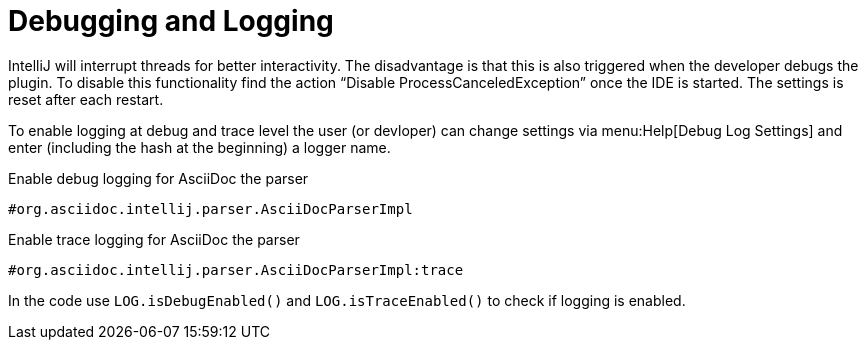 = Debugging and Logging

IntelliJ will interrupt threads for better interactivity.
The disadvantage is that this is also triggered when the developer debugs the plugin.
To disable this functionality find the action "`Disable ProcessCanceledException`" once the IDE is started.
The settings is reset after each restart.

To enable logging at debug and trace level the user (or devloper) can change settings via menu:Help[Debug Log Settings] and enter (including the hash at the beginning) a logger name.

.Enable debug logging for AsciiDoc the parser
----
#org.asciidoc.intellij.parser.AsciiDocParserImpl
----

.Enable trace logging for AsciiDoc the parser
----
#org.asciidoc.intellij.parser.AsciiDocParserImpl:trace
----

In the code use `LOG.isDebugEnabled()` and `LOG.isTraceEnabled()` to check if logging is enabled.

